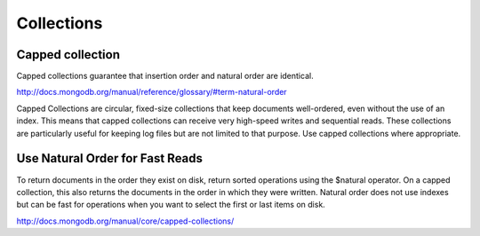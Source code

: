 Collections
=================


Capped collection
---------------------

Capped collections guarantee that insertion order and natural order are identical. 

http://docs.mongodb.org/manual/reference/glossary/#term-natural-order

Capped Collections are circular, fixed-size collections that keep documents well-ordered, even without the use of an index. 
This means that capped collections can receive very high-speed writes and sequential reads.
These collections are particularly useful for keeping log files but are not limited to that purpose. Use capped collections where appropriate.

Use Natural Order for Fast Reads
----------------------------------

To return documents in the order they exist on disk, return sorted operations using the $natural operator. On a capped collection, this also returns the documents in the order in which they were written.
Natural order does not use indexes but can be fast for operations when you want to select the first or last items on disk.

http://docs.mongodb.org/manual/core/capped-collections/
 
